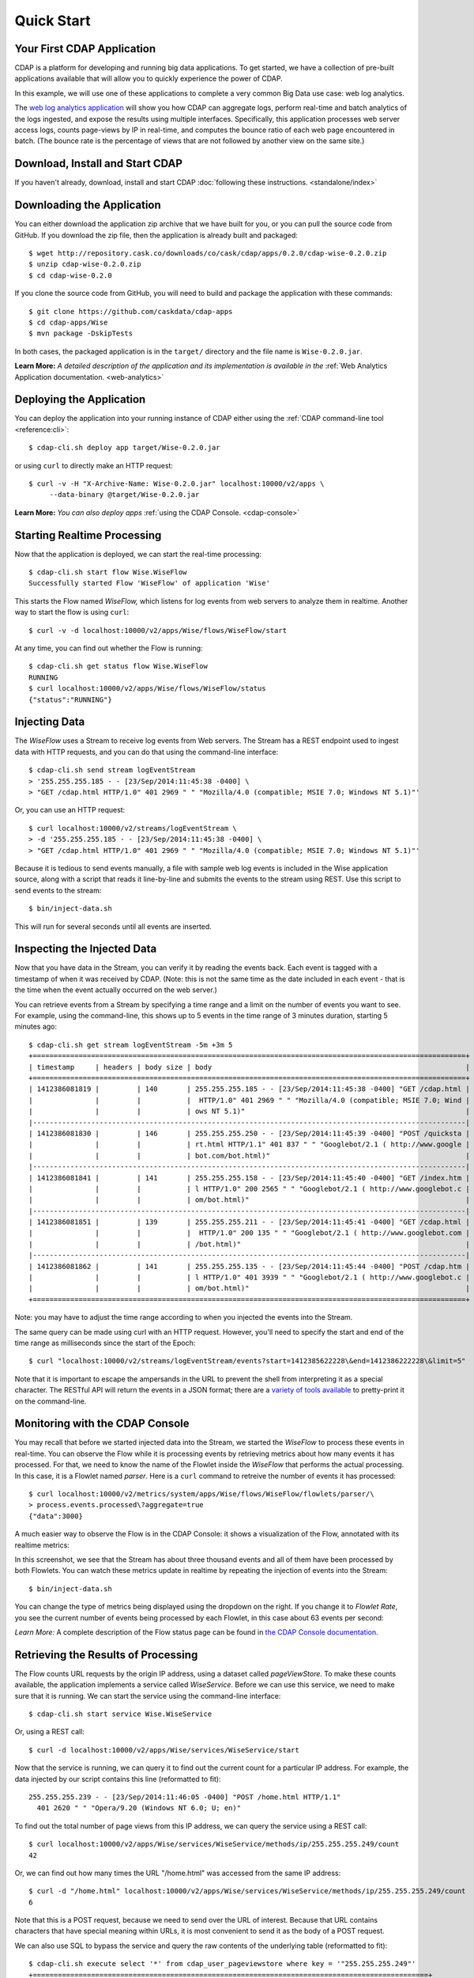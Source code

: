 .. :author: Cask Data, Inc.
   :description: Index document
   :copyright: Copyright © 2014 Cask Data, Inc.

.. _quick-start:

============================================
Quick Start
============================================

Your First CDAP Application
===========================
CDAP is a platform for developing and running big data applications. To get started, we
have a collection of pre-built applications available that will allow you to quickly
experience the power of CDAP.

In this example, we will use one of these applications to complete a very common Big Data
use case: web log analytics.

The `web log analytics application
<https://github.com/caskdata/cdap-apps/tree/develop/Wise>`__ will show you how CDAP can
aggregate logs, perform real-time and batch analytics of the logs ingested, and expose the
results using multiple interfaces. Specifically, this application processes web server
access logs, counts page-views by IP in real-time, and computes the bounce ratio of each
web page encountered in batch. (The bounce rate is the percentage of views that are not
followed by another view on the same site.)


Download, Install and Start CDAP
================================
If you haven't already, download, install and start CDAP 
:doc:`following these instructions. <standalone/index>`

.. highlight:: console

Downloading the Application
===========================
You can either download the application zip archive that we have built for you, or
you can pull the source code from GitHub. If you download the zip file, then the application
is already built and packaged::

  $ wget http://repository.cask.co/downloads/co/cask/cdap/apps/0.2.0/cdap-wise-0.2.0.zip
  $ unzip cdap-wise-0.2.0.zip
  $ cd cdap-wise-0.2.0

If you clone the source code from GitHub, you will need to build and package the
application with these commands::

  $ git clone https://github.com/caskdata/cdap-apps
  $ cd cdap-apps/Wise
  $ mvn package -DskipTests

In both cases, the packaged application is in the ``target/`` directory and the file name is
``Wise-0.2.0.jar``.

**Learn More:** *A detailed description of the application and its implementation is
available in the* :ref:`Web Analytics Application documentation. <web-analytics>`


Deploying the Application
=========================
You can deploy the application into your running instance of CDAP either using the 
:ref:`CDAP command-line tool <reference:cli>`::

  $ cdap-cli.sh deploy app target/Wise-0.2.0.jar

or using ``curl`` to directly make an HTTP request::

  $ curl -v -H "X-Archive-Name: Wise-0.2.0.jar" localhost:10000/v2/apps \
       --data-binary @target/Wise-0.2.0.jar

**Learn More:** *You can also deploy apps* :ref:`using the CDAP Console. <cdap-console>`


Starting Realtime Processing
============================
Now that the application is deployed, we can start the real-time processing::

  $ cdap-cli.sh start flow Wise.WiseFlow
  Successfully started Flow 'WiseFlow' of application 'Wise'

This starts the Flow named *WiseFlow,* which listens for log events from web servers to
analyze them in realtime. Another way to start the flow is using ``curl``::

  $ curl -v -d localhost:10000/v2/apps/Wise/flows/WiseFlow/start

At any time, you can find out whether the Flow is running::

  $ cdap-cli.sh get status flow Wise.WiseFlow
  RUNNING
  $ curl localhost:10000/v2/apps/Wise/flows/WiseFlow/status
  {"status":"RUNNING"}


Injecting Data 
==============
The *WiseFlow* uses a Stream to receive log events from Web servers. The Stream has a REST
endpoint used to ingest data with HTTP requests, and you can do that using the
command-line interface::

  $ cdap-cli.sh send stream logEventStream 
  > '255.255.255.185 - - [23/Sep/2014:11:45:38 -0400] \
  > "GET /cdap.html HTTP/1.0" 401 2969 " " "Mozilla/4.0 (compatible; MSIE 7.0; Windows NT 5.1)"'

Or, you can use an HTTP request::

  $ curl localhost:10000/v2/streams/logEventStream \
  > -d '255.255.255.185 - - [23/Sep/2014:11:45:38 -0400] \ 
  > "GET /cdap.html HTTP/1.0" 401 2969 " " "Mozilla/4.0 (compatible; MSIE 7.0; Windows NT 5.1)"'

Because it is tedious to send events manually, a file with sample web log events is
included in the Wise application source, along with a script that reads it line-by-line
and submits the events to the stream using REST. Use this script to send events to the
stream::

  $ bin/inject-data.sh

This will run for several seconds until all events are inserted.

Inspecting the Injected Data 
============================
Now that you have data in the Stream, you can verify it by reading the events back. Each
event is tagged with a timestamp of when it was received by CDAP. (Note: this is not the
same time as the date included in each event - that is the time when the event actually
occurred on the web server.) 

You can retrieve events from a Stream by specifying a time range and a limit on the number
of events you want to see. For example, using the command-line, this shows up to 5 events
in the time range of 3 minutes duration, starting 5 minutes ago::

  $ cdap-cli.sh get stream logEventStream -5m +3m 5
  +========================================================================================================+
  | timestamp     | headers | body size | body                                                             |
  +========================================================================================================+
  | 1412386081819 |         | 140       | 255.255.255.185 - - [23/Sep/2014:11:45:38 -0400] "GET /cdap.html |
  |               |         |           |  HTTP/1.0" 401 2969 " " "Mozilla/4.0 (compatible; MSIE 7.0; Wind |
  |               |         |           | ows NT 5.1)"                                                     |
  |--------------------------------------------------------------------------------------------------------|
  | 1412386081830 |         | 146       | 255.255.255.250 - - [23/Sep/2014:11:45:39 -0400] "POST /quicksta |
  |               |         |           | rt.html HTTP/1.1" 401 837 " " "Googlebot/2.1 ( http://www.google |
  |               |         |           | bot.com/bot.html)"                                               |
  |--------------------------------------------------------------------------------------------------------|
  | 1412386081841 |         | 141       | 255.255.255.158 - - [23/Sep/2014:11:45:40 -0400] "GET /index.htm |
  |               |         |           | l HTTP/1.0" 200 2565 " " "Googlebot/2.1 ( http://www.googlebot.c |
  |               |         |           | om/bot.html)"                                                    |
  |--------------------------------------------------------------------------------------------------------|
  | 1412386081851 |         | 139       | 255.255.255.211 - - [23/Sep/2014:11:45:41 -0400] "GET /cdap.html |
  |               |         |           |  HTTP/1.0" 200 135 " " "Googlebot/2.1 ( http://www.googlebot.com |
  |               |         |           | /bot.html)"                                                      |
  |--------------------------------------------------------------------------------------------------------|
  | 1412386081862 |         | 141       | 255.255.255.135 - - [23/Sep/2014:11:45:44 -0400] "POST /cdap.htm |
  |               |         |           | l HTTP/1.0" 401 3939 " " "Googlebot/2.1 ( http://www.googlebot.c |
  |               |         |           | om/bot.html)"                                                    |
  +========================================================================================================+

Note: you may have to adjust the time range according to when you injected the
events into the Stream. 

The same query can be made using curl with an HTTP request. However, you'll need to specify the
start and end of the time range as milliseconds since the start of the Epoch::

  $ curl "localhost:10000/v2/streams/logEventStream/events?start=1412385622228\&end=1412386222228\&limit=5"

Note that it is important to escape the ampersands in the URL to prevent the shell from
interpreting it as a special character. The RESTful API will return the events in a JSON
format; there are a `variety of tools available
<https://www.google.com/search?q=json+pretty+print>`__ to pretty-print it on the
command-line.


Monitoring with the CDAP Console
================================
You may recall that before we started injected data into the Stream, we started the
*WiseFlow* to process these events in real-time. You can observe the Flow while it is
processing events by retrieving metrics about how many events it has processed. For that, we
need to know the name of the Flowlet inside the *WiseFlow* that performs the actual
processing. In this case, it is a Flowlet named *parser*. Here is a ``curl`` command to
retreive the number of events it has processed::

  $ curl localhost:10000/v2/metrics/system/apps/Wise/flows/WiseFlow/flowlets/parser/\
  > process.events.processed\?aggregate=true
  {"data":3000}

A much easier way to observe the Flow is in the CDAP Console: it shows a visualization of
the Flow, annotated with its realtime metrics:

.. image:: ../_images/quickstart/wise-flow1.png
   :width: 600px

In this screenshot, we see that the Stream has about three thousand events and all of them
have been processed by both Flowlets. You can watch these metrics update in realtime by
repeating the injection of events into the Stream::

  $ bin/inject-data.sh
  
You can change the type of metrics being displayed using the dropdown on the right. If you
change it to *Flowlet Rate*, you see the current number of events being processed by each
Flowlet, in this case about 63 events per second:

.. image:: ../_images/quickstart/wise-flow2.png
   :width: 600px

*Learn More:* A complete description of the Flow status page can be found in
`the CDAP Console documentation. <insert-link>`__


Retrieving the Results of Processing 
====================================
The Flow counts URL requests by the origin IP address, using a dataset called
*pageViewStore*. To make these counts available, the application implements a service called
*WiseService*. Before we can use this service, we need to make sure that it is running. We
can start the service using the command-line interface::

  $ cdap-cli.sh start service Wise.WiseService

Or, using a REST call::

  $ curl -d localhost:10000/v2/apps/Wise/services/WiseService/start

Now that the service is running, we can query it to find out the current count for a
particular IP address. For example, the data injected by our script contains this line
(reformatted to fit)::

  255.255.255.239 - - [23/Sep/2014:11:46:05 -0400] "POST /home.html HTTP/1.1" 
    401 2620 " " "Opera/9.20 (Windows NT 6.0; U; en)"

To find out the total number of page views from this IP address, we can query the service
using a REST call::

  $ curl localhost:10000/v2/apps/Wise/services/WiseService/methods/ip/255.255.255.249/count
  42

Or, we can find out how many times the URL "/home.html" was accessed from the same IP address::

  $ curl -d "/home.html" localhost:10000/v2/apps/Wise/services/WiseService/methods/ip/255.255.255.249/count
  6

Note that this is a POST request, because we need to send over the URL of interest.
Because that URL contains characters that have special meaning within URLs, it is most
convenient to send it as the body of a POST request.

We can also use SQL to bypass the service and query the raw contents of the underlying
table (reformatted to fit)::

  $ cdap-cli.sh execute select '*' from cdap_user_pageviewstore where key = '"255.255.255.249"'
  +===============================================================================================+
  | cdap_user_pageviewstore.key: STRING | cdap_user_pageviewstore.value: map<string,bigint>       |
  +===============================================================================================+
  | 255.255.255.249                     | {"/about.html":2,"/world.html":4,"/index.html":14,      |
  |                                     |  "/news.html":4,"/team.html":2,"/cdap.html":4,          |
  |                                     |  "/contact.html":2,"/home.html":6,"/developers.html":4} |
  +===============================================================================================+

Here we can see that the storage format is one table row per IP address, with a column for
each URL that was requested from that IP address. This is an implementation detail that
the service hides from external clients. However, there are situations where inspecting
the underlying table is useful; for example, when debugging a problem.


Processing in Batch
===================
The Wise application also processes the web log to compute the “bounce count” of each URL.
For this purpose, we consider it a “bounce” if a user views a page but does not view
another page within a time threshold: essentially, that means the user has left the web site. 

Bounces are difficult to detect with a Flow. This is because processing in a Flow is
triggered by incoming events; a bounce, however, is indicated by the absence of an event:
the same user’s next page view. 

It is much easier to detect bounces with a MapReduce job. The Wise application includes a
MapReduce that computes the total number of bounces for each URL. It is part of a workflow
that is scheduled to run every 10 minutes; we can also start the job immediately using the
CLI::

  $ cdap-cli.sh start mapreduce Wise.WiseWorkflow_BounceCountsMapReduce

or using a REST call::

  $ curl -d localhost:10000/v2/apps/Wise/mapreduce/WiseWorkflow_BounceCountsMapReduce/start

Note that this MapReduce job processes the exact same data that is consumed by the
WiseFlow, namely, the log event stream, and both programs can run at the same time without
getting in each other’s way. 

We can inquire as to the status of the MapReduce job::

  curl localhost:10000/v2/apps/Wise/mapreduce/WiseWorkflow_BounceCountsMapReduce/status
  {"status":"RUNNING"}

When the job has finished, the returned status will be *STOPPED*. Now we can query the
bounce counts with SQL. Let's take a look at the schema first::

  $ cdap-cli.sh execute "describe cdap_user_bouncecountstore"
  Successfully connected CDAP instance at 127.0.0.1:10000
  +==========================================================+
  | col_name: STRING | data_type: STRING | comment: STRING   |
  +==========================================================+
  | uri              | string            | from deserializer |
  | totalvisits      | bigint            | from deserializer |
  | bounces          | bigint            | from deserializer |
  +==========================================================+

For example, to get the five URLs with the highest bounce-to-visit ratio (or bounce rate)::

  $ cdap-cli.sh execute SELECT uri, bounces/totalvisits AS ratio \
  >   FROM cdap_user_bouncecountstore ORDER BY ratio DESC LIMIT 5
  +====================================+
  | uri: STRING   | ratio: DOUBLE      |
  +====================================+
  | /contact.html | 8.666666666666666  |
  | /about.html   | 7.333333333333333  |
  | /home.html    | 6.560344827586207  |
  | /map.html     | 6.2727272727272725 |
  | /index.html   | 6.237288135593221  |
  +====================================+

Apparently, the /contact.html has the highest bounce rate of all the URLs. 

We can also use the full power of the Hive query language in formulating our queries. For
example, Hive allows us to explode the page view counts into a table with fixed columns::

  $ cdap-cli.sh execute "SELECT key AS ip, uri, count FROM cdap_user_pageviewstore \
      LATERAL VIEW explode(value) t AS uri,count ORDER BY count DESC LIMIT 10"
  +====================================================+
  | ip: STRING      | uri: STRING      | count: BIGINT |
  +====================================================+
  | 255.255.255.113 | /home.html       | 9             |
  | 255.255.255.131 | /home.html       | 9             |
  | 255.255.255.246 | /quickstart.html | 8             |
  | 255.255.255.153 | /quickstart.html | 8             |
  | 255.255.255.236 | /quickstart.html | 8             |
  | 255.255.255.181 | /index.html      | 8             |
  | 255.255.255.198 | /index.html      | 7             |
  | 255.255.255.249 | /index.html      | 7             |
  | 255.255.255.194 | /cdap.html       | 7             |
  | 255.255.255.180 | /index.html      | 7             |
  +====================================================+

We can even join two datasets: the one produced by the realtime flow; and the other one
produced by the MapReduce job. The query below returns, for each of the three URLs with the
highest bounce ratio, the IP addresses that have made more than three requests for that
URL. In other words: who are the users who are most interested in the least interesting
pages?

::

  $ cdap-cli.sh execute "SELECT views.uri, ratio, ip, count FROM \
  >    (SELECT uri, totalvisits/bounces AS ratio \
          FROM cdap_user_bouncecountstore ORDER BY ratio DESC LIMIT 3) bounce, \
       (SELECT key AS ip, uri, count \
          FROM cdap_user_pageviewstore LATERAL VIEW explode(value) t AS uri,count) views \
    WHERE views.uri = bounce.uri AND views.count >= 3"
  +=========================================================================+
  | views.uri: STRING | ratio: DOUBLE     | ip: STRING      | count: BIGINT |
  +=========================================================================+
  | /contact.html     | 8.666666666666666 | 255.255.255.166 | 3             |
  | /contact.html     | 8.666666666666666 | 255.255.255.199 | 3             |
  | /contact.html     | 8.666666666666666 | 255.255.255.216 | 3             |
  | /about.html       | 7.333333333333333 | 255.255.255.227 | 3             |
  | /home.html        | 6.551724137931035 | 255.255.255.105 | 3             |
  | /home.html        | 6.551724137931035 | 255.255.255.106 | 6             |
  | /home.html        | 6.551724137931035 | 255.255.255.107 | 4             |
  | /home.html        | 6.551724137931035 | 255.255.255.111 | 5             |
  | /home.html        | 6.551724137931035 | 255.255.255.112 | 5             |
  | /home.html        | 6.551724137931035 | 255.255.255.113 | 9             |
  | /home.html        | 6.551724137931035 | 255.255.255.114 | 5             |
  | /home.html        | 6.551724137931035 | 255.255.255.115 | 4             |
  | /home.html        | 6.551724137931035 | 255.255.255.117 | 4             |
  | /home.html        | 6.551724137931035 | 255.255.255.118 | 3             |
  | /home.html        | 6.551724137931035 | 255.255.255.120 | 3             |
  | /home.html        | 6.551724137931035 | 255.255.255.123 | 5             |
  | /home.html        | 6.551724137931035 | 255.255.255.124 | 5             |
  | /home.html        | 6.551724137931035 | 255.255.255.126 | 5             |
  | /home.html        | 6.551724137931035 | 255.255.255.127 | 4             |
  | /home.html        | 6.551724137931035 | 255.255.255.129 | 4             |
  +=========================================================================+

Summary
=======
Congratulations! You've just successfully run your first Big Data log analytics application on CDAP. 

You can deploy the same application on a real cluster and experience the power of CDAP.

Additional :ref:`examples, <examples-index>` :ref:`guides, <guides-index>` and
:ref:`tutorials <tutorials>` on building CDAP applications are available. 

As  a next step, we recommend reviewing the :ref:`summary of the documentation resources <introduction>`
and then continue with the remainder of the :ref:`Getting Started <getting-started-index>` section.